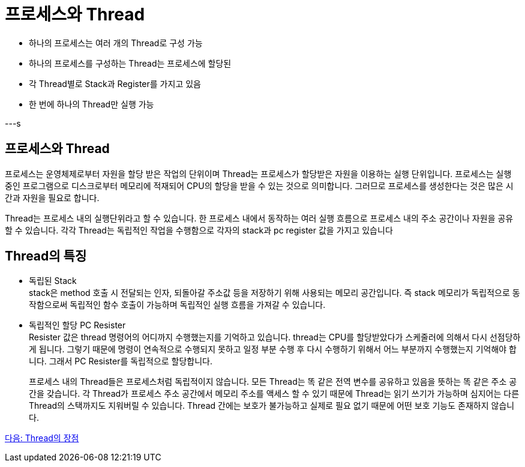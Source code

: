 = 프로세스와 Thread

* 하나의 프로세스는 여러 개의 Thread로 구성 가능
* 하나의 프로세스를 구성하는 Thread는 프로세스에 할당된 
* 각 Thread별로 Stack과 Register를 가지고 있음
* 한 번에 하나의 Thread만 실행 가능

---s

== 프로세스와 Thread

프로세스는 운영체제로부터 자원을 할당 받은 작업의 단위이며 Thread는 프로세스가 할당받은 자원을 이용하는 실행 단위입니다. 프로세스는 실행 중인 프로그램으로 디스크로부터 메모리에 적재되어 CPU의 할당을 받을 수 있는 것으로 의미합니다. 그러므로 프로세스를 생성한다는 것은 많은 시간과 자원을 필요로 합니다.

Thread는 프로세스 내의 실행단위라고 할 수 있습니다. 한 프로세스 내에서 동작하는 여러 실행 흐름으로 프로세스 내의 주소 공간이나 자원을 공유할 수 있습니다. 각각 Thread는 독립적인 작업을 수행함으로 각자의 stack과 pc register 값을 가지고 있습니다
 
== Thread의 특징

* 독립된 Stack +
stack은 method 호출 시 전달되는 인자, 되돌아갈 주소값 등을 저장하기 위해 사용되는 메모리 공간입니다. 즉 stack 메모리가 독립적으로 동작함으로써 독립적인 함수 호출이 가능하며 독립적인
실행 흐름을 가져갈 수 있습니다.
* 독립적인 할당 PC Resister +
Resister 값은 thread 명령어의 어디까지 수행했는지를 기억하고 있습니다. thread는 CPU를 할당받았다가 스케줄러에 의해서 다시 선점당하게 됩니다. 그렇기 때문에 명령이 연속적으로 수행되지 못하고 일정 부분 수행 후 다시 수행하기 위해서 어느 부분까지 수행했는지 기억해야 합니다. 그래서 PC Resister를 독립적으로 할당합니다. +
+
프로세스 내의 Thread들은 프로세스처럼 독립적이지 않습니다. 모든 Thread는 똑 같은 전역 변수를 공유하고 있음을 뜻하는 똑 같은 주소 공간을 갖습니다. 각 Thread가 프로세스 주소 공간에서 메모리 주소를 액세스 할 수 있기 때문에 Thread는 읽기 쓰기가 가능하며 심지어는 다른 Thread의 스택까지도 지워버릴 수 있습니다. Thread 간에는 보호가 불가능하고 실제로 필요 없기 때문에 어떤 보호 기능도 존재하지 않습니다.

link:./22_Thread의_장점.adoc[다음: Thread의 장점]